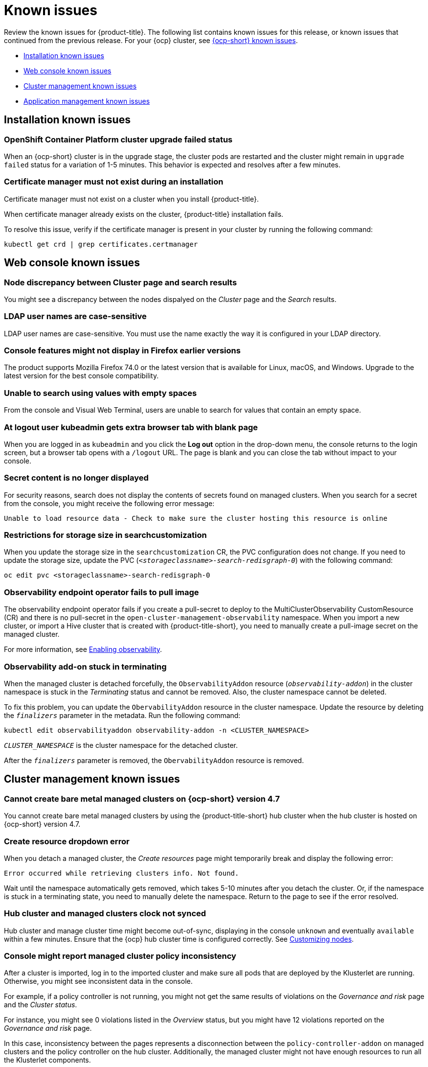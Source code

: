 [#known-issues]
= Known issues

////
Please follow this format:

Title of known issue, be sure to match header and make title, header unique

Hidden comment: Release: #issue
Known issue with workaround if:

- Doesn't work the way it should
- Straightforward to describe
- Good to know before getting started
- Quick workaround, of any
- Applies to most, if not all, users
- Something that is likely to be fixed next release (never preannounce)

Or consider a troubleshooting topic.
////

Review the known issues for {product-title}. The following list contains known issues for this release, or known issues that continued from the previous release. For your {ocp} cluster, see https://docs.openshift.com/container-platform/4.3/release_notes/ocp-4-3-release-notes.html#ocp-4-3-known-issues[{ocp-short} known issues].

* <<installation-known-issues,Installation known issues>>
* <<web-console-known-issues,Web console known issues>>
* <<cluster-management-issues,Cluster management known issues>>
* <<application-management-known-issues,Application management known issues>>
//* <<security-known-issues,Security known issues>>

[#installation-known-issues]
== Installation known issues

[#openshift-container-platform-cluster-upgrade-failed-status]
=== OpenShift Container Platform cluster upgrade failed status

// 2.0.0:3442

When an {ocp-short} cluster is in the upgrade stage, the cluster pods are restarted and the cluster might remain in `upgrade failed` status for a variation of 1-5 minutes. This behavior is expected and resolves after a few minutes.

[#certificate-manager-must-not-exist-during-an-installation]
=== Certificate manager must not exist during an installation

// 1.0.0:678 be sure this is an install doc prereq

Certificate manager must not exist on a cluster when you install {product-title}.

When certificate manager already exists on the cluster, {product-title} installation fails.

To resolve this issue, verify if the certificate manager is present in your cluster by running the following command:

----
kubectl get crd | grep certificates.certmanager
----

[#web-console-known-issues]
== Web console known issues

[#search-result-node]
=== Node discrepancy between Cluster page and search results
// 2.0, 2.1, 2.2:9987

You might see a discrepancy between the nodes dispalyed on the _Cluster_ page and the _Search_ results.

[#ldap-user-names-are-case-sensitive]
=== LDAP user names are case-sensitive
// 1.0.0:before 1.0.0.1

LDAP user names are case-sensitive.
You must use the name exactly the way it is configured in your LDAP directory.

[#console-features-might-not-display-in-firefox-earlier-versions]
=== Console features might not display in Firefox earlier versions

// 1.0.0:before 1.0.0.1

The product supports Mozilla Firefox 74.0 or the latest version that is available for Linux, macOS, and Windows.
Upgrade to the latest version for the best console compatibility.

[#unable-to-search-using-values-with-empty-spaces]
=== Unable to search using values with empty spaces

// 1.0.0:1726

From the console and Visual Web Terminal, users are unable to search for values that contain an empty space.

[#at-logout-user-kubeadmin-gets-extra-browser-tab-with-blank-page]
=== At logout user kubeadmin gets extra browser tab with blank page

// 1.0.0:2191

When you are logged in as `kubeadmin` and you click the *Log out* option in the drop-down menu, the console returns to the login screen, but a browser tab opens with a `/logout` URL.
The page is blank and you can close the tab without impact to your console.

[#secret-content-is-no-longer-displayed]
=== Secret content is no longer displayed

// 2.1.0:6108

For security reasons, search does not display the contents of secrets found on managed clusters. When you search for a secret from the console, you might receive the following error message:

----
Unable to load resource data - Check to make sure the cluster hosting this resource is online
----

[#restrictions-for-storage-size-in-searchcustomization]
=== Restrictions for storage size in searchcustomization
//2.2:8501

When you update the storage size in the `searchcustomization` CR, the PVC configuration does not change. If you need to update the storage size, update the PVC (`_<storageclassname>-search-redisgraph-0_`) with the following command:
----
oc edit pvc <storageclassname>-search-redisgraph-0
----

[#observability-endpoint-operator-fails-to-pull-image]
=== Observability endpoint operator fails to pull image
//2.2:9259

The observability endpoint operator fails if you create a pull-secret to deploy to the MultiClusterObservability CustomResource (CR) and there is no pull-secret in the `open-cluster-management-observability` namespace. When you import a new cluster, or import a Hive cluster that is created with {product-title-short}, you need to manually create a pull-image secret on the managed cluster.

For more information, see link:../observability/observability_enable.adoc#enabling-observability[Enabling observability].

[#observability-add-on-stuck-in-terminating]
=== Observability add-on stuck in terminating
//2.2:9928

When the managed cluster is detached forcefully, the `ObservabilityAddon` resource (`_observability-addon_`) in the cluster namespace is stuck in the _Terminating_ status and cannot be removed. Also, the cluster namespace cannot be deleted.

To fix this problem, you can update the `ObervabilityAddon` resource in the cluster namespace. Update the resource by deleting the `_finalizers_` parameter in the metadata. Run the following command:

----
kubectl edit observabilityaddon observability-addon -n <CLUSTER_NAMESPACE>
----

`_CLUSTER_NAMESPACE_` is the cluster namespace for the detached cluster.

After the `_finalizers_` parameter is removed, the `ObervabilityAddon` resource is removed.

[#cluster-management-issues]
== Cluster management known issues

[#no-create-bm-47]
=== Cannot create bare metal managed clusters on {ocp-short} version 4.7
// 2.2:10581

You cannot create bare metal managed clusters by using the {product-title-short} hub cluster when the hub cluster is hosted on {ocp-short} version 4.7.

[#create-resource-dropdown-error]
=== Create resource dropdown error
// 2.1:6299 Remove after 2.1.1????

When you detach a managed cluster, the _Create resources_ page might temporarily break and display the following error:

----
Error occurred while retrieving clusters info. Not found.
----

Wait until the namespace automatically gets removed, which takes 5-10 minutes after you detach the cluster. Or, if the namespace is stuck in a terminating state, you need to manually delete the namespace. Return to the page to see if the error resolved.

[#hub-managed-clusters-clock]
=== Hub cluster and managed clusters clock not synced
// 2.1:5636

Hub cluster and manage cluster time might become out-of-sync, displaying in the console `unknown` and eventually `available` within a few minutes. Ensure that the {ocp} hub cluster time is configured correctly. See https://docs.openshift.com/container-platform/4.6/installing/install_config/installing-customizing.html[Customizing nodes].

[#console-managed-cluster-inconsistency]
=== Console might report managed cluster policy inconsistency
// 2.0.0:3850

After a cluster is imported, log in to the imported cluster and make sure all pods that are deployed by the Klusterlet are running. Otherwise, you might see inconsistent data in the console.

For example, if a policy controller is not running, you might not get the same results of violations on the _Governance and risk_ page and the _Cluster status_. 

For instance, you might see 0 violations listed in the _Overview_ status, but you might have 12 violations reported on the _Governance and risk_ page. 

In this case, inconsistency between the pages represents a disconnection between the `policy-controller-addon` on managed clusters and the policy controller on the hub cluster. Additionally, the managed cluster might not have enough resources to run all the Klusterlet components. 

As a result, the policy was not propagated to managed cluster, or the violation was not reported back from managed clusters.

[#importing-clusters-might-require-two-attempts]
=== Importing clusters might require two attempts

// 2.0.0:3596

When you import a cluster that was previously managed and detached by a {product-title-short} hub cluster, the import process might fail the first time. The cluster status is `pending import`. Run the command again, and the import should be successful. 

[#importing-certain-versions-of-ibm-red-hat-openshift-kubernetes-service-clusters-is-not-supported]
=== Importing certain versions of IBM Red Hat OpenShift Kubernetes Service clusters is not supported

// 1.0.0:2179

You cannot import IBM Red Hat OpenShift Kubernetes Service version 3.11 clusters.
Later versions of IBM OpenShift Kubernetes Service are supported.

[#detaching-openshift-container-platform-3.11-does-not-remove-the-open-cluster-management-agent]
=== Detaching {ocp-short} 3.11 does not remove the _open-cluster-management-agent_

// 2.0.0:3847

When you detach managed clusters on {ocp-short} 3.11, the `open-cluster-management-agent` namespace is not automatically deleted. Manually remove the namespace by running the following command:

----
oc delete ns open-cluster-management-agent
----

[#automatic-secret-updates-for-provisioned-clusters-is-not-supported]
=== Automatic secret updates for provisioned clusters is not supported

// 2.0.0:3702

When you change your cloud provider access key, the provisioned cluster access key is not updated in the namespace. This is required when your credentials expire on the cloud provider where the managed cluster is hosted and you try delete the managed cluster. If something like this occurs, run the following command for your cloud provider to update the access key: 

* Amazon Web Services (AWS)

+
----
oc patch secret {CLUSTER-NAME}-aws-creds -n {CLUSTER-NAME} --type json -p='[{"op": "add", "path": "/stringData", "value":{"aws_access_key_id": "{YOUR-NEW-ACCESS-KEY-ID}","aws_secret_access_key":"{YOUR-NEW-aws_secret_access_key}"} }]'
----

* Google Cloud Platform (GCP)

+
You can identify this issue by a repeating log error message that reads, `Invalid JWT Signature` when you attempt to destroy the cluster. If your log contains this message, obtain a new Google Cloud Provider service account JSON key and enter the following command:

+
----
oc set data secret/<CLUSTER-NAME>-gcp-creds -n <CLUSTER-NAME> --from-file=osServiceAccount.json=$HOME/.gcp/osServiceAccount.json
----
+
Replace `_CLUSTER-NAME_` with the name of your cluster.
+
Replace the path to the file `$HOME/.gcp/osServiceAccount.json` with the path to the file that contains your new Google Cloud Provider service account JSON key. 


* Microsoft Azure 

+
----
oc set data secret/{CLUSTER-NAME}-azure-creds -n {CLUSTER-NAME} --from-file=osServiceAccount.json=$HOME/.azure/osServiceAccount.json
----

* VMware vSphere

+
----
oc patch secret {CLUSTER-NAME}-vsphere-creds -n {CLUSTER-NAME} --type json -p='[{"op": "add", "path": "/stringData", "value":{"username": "{YOUR-NEW-VMware-username}","password":"{YOUR-NEW-VMware-password}"} }]'
----

[#no-run-mgt-ingress-non-root]
=== Cannot run management ingress as non-root user
//2.0:35532

You must be logged in as `root` to run the `management-ingress` service. 

[#node-information-from-the-managed-cluster-cannot-be-viewed-in-search]
=== Node information from the managed cluster cannot be viewed in search
// 2.0.2:4598

Search maps RBAC for resources in the hub cluster. Depending on user RBAC settings for {product-title-short}, users might not see node data from the managed cluster. Results from search might be different from what is displayed on the _Nodes_ page for a cluster.

[#cluster-might-not-be-destroyed]
=== Process to destroy a cluster does not complete

// 2.1.0:4748

When you destroy a managed cluster, the status continues to display `Destroying` after one hour, and the cluster is not destroyed. To resolve this issue complete the following steps:

. Manually ensure that there are no orphaned resources on your cloud, and that all of the provider resources that are associated with the managed cluster are cleaned up.

. Open the `ClusterDeployment` information for the managed cluster that is being removed by entering the following command:
+
----
oc edit clusterdeployment/<mycluster> -n <namespace>
----
+
Replace `_mycluster_` with the name of the managed cluster that you are destroying.
+
Replace `_namespace_` with the namespace of the managed cluster.

. Remove the `hive.openshift.io/deprovision` finalizer to forcefully stop the process that is trying to clean up the cluster resources in the cloud.

. Save your changes and verify that `ClusterDeployment` is gone.

. Manually remove the namespace of the managed cluster by running the following command:
+
----
oc delete ns <namespace>
----
+
Replace `_namespace_` with the namespace of the managed cluster.

[#no-upgrade-os-on-osd]
=== Cannot upgrade {ocp-short} managed clusters on Red Hat OpenShift Dedicated with the console

// 2.2.0:8922

You cannot use the {product-title-short} console to upgrade {ocp-short} managed clusters that are in the Red Hat OpenShift Dedicated environment.

[#observability-annotation-query-failed]
=== Metrics are unavailable in the Grafana console

* Annotation query failed in the Grafana console: 
// 2.1.0:5625
+
When you search for a specific annotation in the Grafana console, you might receive the following error message due to an expired token: 
+
`"Annotation Query Failed"`
+
Refresh your browser and verify you are logged into your hub cluster.

* Error in _rbac-query-proxy_ pod:
+
Due to unauthorized access to the `managedcluster` resource, you might receive the following error when you query a cluster or project:
+
`no project or cluster found`
+
Check the role permissions and update appropriately. See link:../authentication/rbac.adoc#role-based-access-control[Role-based access control] for more information. 

[#bm-assets-remain-after-destroy]
=== Related bare metal assets not destroyed after bare metal cluster is destroyed

// 2.2.0:9943

Your bare metal asset might remain as an orphaned asset after you destroy the cluster that was associated with it. This happens when you have the required permissions to destroy a cluster, but not to destroy the bare metal asset. To ensure that you do not experience this issue, add a finalizer to the `ClusterDeployment` resource when you create a bare metal asset with {product-title-short} that references a cluster deployment:

----
kubectl patch clusterdeployments <name> -n <namespace> -p '{"metadata":{"finalizers":["baremetalasset.inventory.open-cluster-management.io"]}}'
----
Replace `_name_` with the name of your cluster deployment. 

Replace `_namespace_` with the namespace of your cluster resource.

If you delete the cluster deployment, you must remove the finalizer manually by entering the following command:
----
kubectl patch clusterdeployments <name> -n <namespace> -p '{"metadata":{"finalizers":[]}}'
----
Replace `_name_` with the name of your cluster deployment. 

Replace `_namespace_` with the namespace of your cluster resource.

[#application-management-known-issues]
== Application management known issues

[#deployable-resource-empty-spec] 
=== Deployable resource with empty specification does not work
// 2.2:9953 app team plans to fix in 2.3 to block user from creating

Applying a Deployable resource with no specification crashes the pod `multicluster-operators-application` container `multicluster-operators-deployable`. A deployable needs to contain specifications. 

If you accidentally create the resource without a specification, delete the unnecessary deployable and restart the `multicluster-operators-application` pod.

See the following example of a Deployable that is empty and crashes the pod:

----
apiVersion: apps.open-cluster-management.io/v1
kind: Deployable
metadata:
  labels:
    app: simple-app-tester
  name: simple-app-tester-deployable
  namespace: grp-proof-of-concept-acm
----


[#replication-controller-replica-set-resource]
=== Topology ReplicationController or ReplicaSet resources missing
// 2.2:9198

When you deploy an application that directly creates a `ReplicationController` or `ReplicaSet` resource, the Pod resources are not displayed in the _Application topology_. You can use the `Deployment` or `DeploymentConfig` resources instead for creating Pod resources.

[#application-topology-displays-incorrect-job-status]
=== Application topology displays incorrect Ansible job status
// 2.2:9505

Ansible tests run as hooks for the subscription and not as regular tasks. You need to store Ansible tasks in a prehook and posthook folder. You can choose to deploy the Ansible tasks as regular tasks and not as hooks, but the Application topology Ansible job status is not reported correctly in this case.

[#application-ansible-standalone]
=== Application Ansible hook stand-alone mode
// 2.2:8036

Ansible hook stand-alone mode is not supported. To deploy Ansible hook on the hub cluster with a subscription, you might use the following subscription YAML:

[source,yaml]
----
apiVersion: apps.open-cluster-management.io/v1
kind: Subscription
metadata:
  name: sub-rhacm-gitops-demo
  namespace: hello-openshift
annotations:
  apps.open-cluster-management.io/github-path: myapp
  apps.open-cluster-management.io/github-branch: master
spec:
  hooksecretref:
      name: toweraccess
  channel: rhacm-gitops-demo/ch-rhacm-gitops-demo
  placement:
     local: true
----

However, this configuration might never create the Ansible instance, since the `spec.placement.local:true` has the subscription running on `standalone` mode. You need to create the subscription in hub mode. 

. Create a placement rule that deploys to `local-cluster`. See the following sample:

+
[source,yaml]
----
apiVersion: apps.open-cluster-management.io/v1
kind: PlacementRule
metadata: 
  name: <towhichcluster>
  namespace: hello-openshift
spec:
  clusterSelector:
    matchLabels:
      local-cluster: "true" #this points to your hub cluster
----

. Reference that placement rule in your subscription. See the following:

+
[source,yaml]
----
apiVersion: apps.open-cluster-management.io/v1
kind: Subscription
metadata:
  name: sub-rhacm-gitops-demo
  namespace: hello-openshift
annotations:
  apps.open-cluster-management.io/github-path: myapp
  apps.open-cluster-management.io/github-branch: master
spec:
  hooksecretref:
      name: toweraccess
  channel: rhacm-gitops-demo/ch-rhacm-gitops-demo
  placement:
     placementRef:
        name: <towhichcluster>
        kind: PlacementRule
----

After applying both, you should see the Ansible instance created in your hub cluster.

[#application-local-cluster-limitation]
=== Application Deploy on local cluster limitation
// 2.1.0:6418

If you select *Deploy on local cluster* when you create or edit an application, the application Topology does not display correctly. *Deploy on local cluster* is the option to deploy resources on your hub cluster so that you can manage it as the `local cluster`, but this is not best practice for this release.

To resolve the issue, see the following procedure:

. Deselect the *Deploy on local cluster* option in the console.
. Select the *Deploy application resources only on clusters matching specified labels* option.
. Create the following label: `local-cluster : 'true'`.

[#namespace-channel-subscription-remains-in-failed-state]
=== Namespace channel subscription remains in failed state
// 2.0.0:3581

When you subscribe to a namespace channel and the subscription remains in `FAILED` state after you fixed other associated resources such as channel, secret, ConfigMap, or placement rule, the namespace subscription is not continuously reconciled. 

To force the subscription reconcile again to get out of `FAILED` state, complete the following steps:

. Log in to your hub cluster.
. Manually add a label to the subscription using the following command:

----
oc label subscriptions.apps.open-cluster-management.io the_subscription_name reconcile=true
----

[#edit-role-for-application-error]
=== Edit role for application error

// 2.0.0:1681

A user performing in an `Editor` role should only have `read` or `update` authority on an application, but erroneously editor can also `create` and `delete` an application. Red Hat OpenShift Operator Lifecycle Manager default settings change the setting for the product. To workaround the issue, see the following procedure:

1. Run `oc edit clusterrole applications.app.k8s.io-v1beta1-edit -o yaml` to open the application edit cluster role.
2. Remove `create` and `delete` from the verbs list.
3. Save the change.

[#edit-role-for-placement-rule-error]
=== Edit role for placement rule error

// 2.0.0:3693

A user performing in an `Editor` role should only have `read` or `update` authority on an placement rule, but erroneously editor can also `create` and `delete`, as well. Red Hat OpenShift Operator Lifecycle Manager default settings change the setting for the product. To workaround the issue, see the following procedure:

1. Run `oc edit clusterrole placementrules.apps.open-cluster-management.io-v1-edit` to open the application edit cluster role.
2. Remove `create` and `delete` from the verbs list.
3. Save the change.

[#application-not-deployed-after-an-updated-placement-rule]
=== Application not deployed after an updated placement rule

// 1.0.0:1449

If applications are not deploying after an update to a placement rule, verify that the `klusterlet-addon-appmgr` pod is running.
The `klusterlet-addon-appmgr` is the subscription container that needs to run on endpoint clusters.

You can run `oc get pods -n open-cluster-management-agent-addon` to verify.

You can also search for `kind:pod cluster:yourcluster` in the console and see if the `klusterlet-addon-appmgr` is running.

If you cannot verify, attempt to import the cluster again and verify again.

[#subscription-operator-does-not-create-an-scc]
=== Subscription operator does not create an SCC

// 1.0.0:1764

Learn about {ocp} SCC at https://docs.openshift.com/container-platform/4.7/authentication/managing-security-context-constraints.html#security-context-constraints-about_configuring-internal-oauth[Managing Security Context Constraints (SCC)], which is an additional configuration required on the managed cluster.

Different deployments have different security context and different service accounts.
The subscription operator cannot create an SCC automatically.
Administrators control permissions for pods.
A Security Context Constraints (SCC) CR is required to enable appropriate permissions for the relative service accounts to create pods in the non-default namespace:

To manually create an SCC CR in your namespace, complete the following:

. Find the service account that is defined in the deployments.
For example, see the following `nginx` deployments:
+
----
 nginx-ingress-52edb
 nginx-ingress-52edb-backend
----

. Create an SCC CR in your namespace to assign the required permissions to the service account or accounts.
See the following example where `kind: SecurityContextConstraints` is added:
+
----
 apiVersion: security.openshift.io/v1
 defaultAddCapabilities:
 kind: SecurityContextConstraints
 metadata:
   name: ingress-nginx
   namespace: ns-sub-1
 priority: null
 readOnlyRootFilesystem: false
 requiredDropCapabilities:
 fsGroup:
   type: RunAsAny
 runAsUser:
   type: RunAsAny
 seLinuxContext:
   type: RunAsAny
 users:
 - system:serviceaccount:my-operator:nginx-ingress-52edb
 - system:serviceaccount:my-operator:nginx-ingress-52edb-backend
----

[#application-channels-require-unique-namespaces]
=== Application channels require unique namespaces

// 1.0.0:2311

Creating more than one channel in the same namespace can cause errors with the hub cluster.

For instance, namespace `charts-v1` is used by the installer as a Helm type channel, so do not create any additional channels in `charts-v1`. Ensure that you create your channel in a unique namespace. All channels need an individual namespace, except GitHub channels, which can share a namespace with another GitHub channel.

[#application-management-limitation]
== Application management limitations

[#application-tables]
=== Application console tables

See the following limitations to various _Application_ tables in the console:

- From the _Applications_ table on the _Overview_ page, the _Clusters_ column on each table displays a count of clusters where application resources are deployed. Since applications are defined by Application, Subscription, PlacementRule, and Channel objects on the local cluster, the local cluster is included in the search results, whether actual application resources are deployed on the local cluster or not.

- From the _Advanced configuration_ table for _Subscriptions_, the _Applications_ column displays the total number of applications that use that subscription, but if the subscription deploys child applications, those are included in the search result, as well.

- From the _Advanced configuration_ table for _Channels_, the _Subscriptions_ column displays the total number of subscriptions on the local cluster that use that channel, but this does not include subscriptions that are deployed by other subscriptions, which are included in the search result.

//[#security-known-issues]
//== Security known issues
